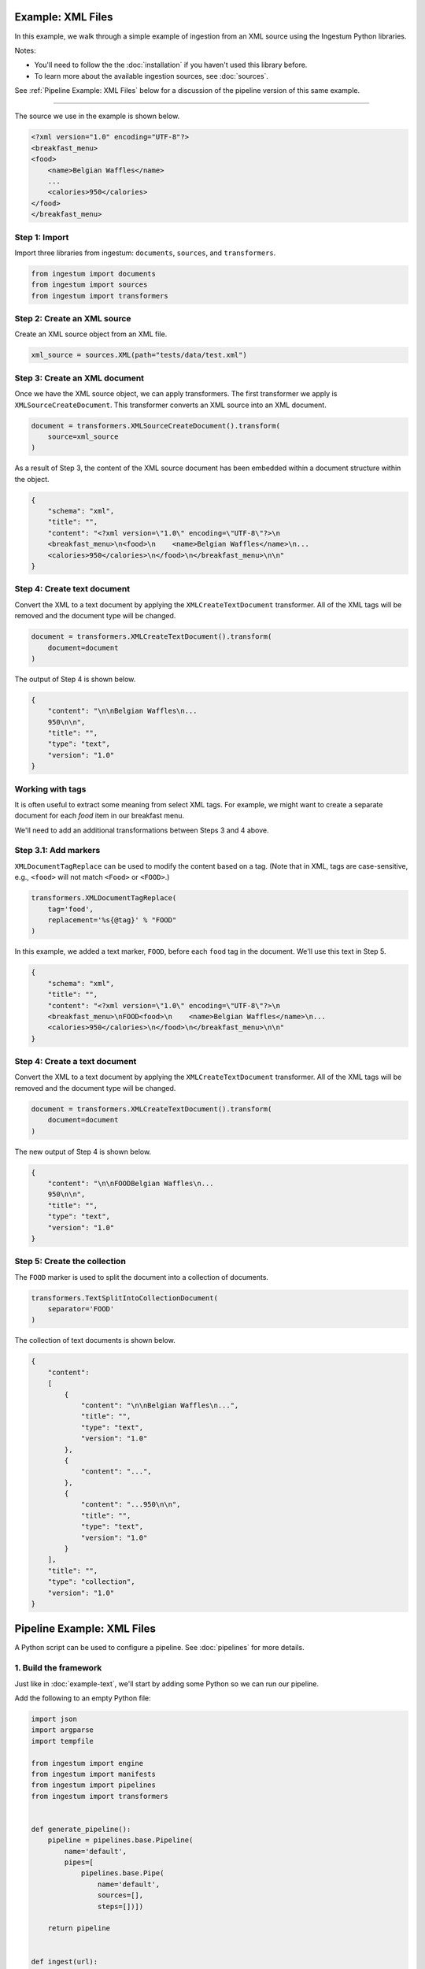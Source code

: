 Example: XML Files
==================

In this example, we walk through a simple example of ingestion from an
XML source using the Ingestum Python libraries.

Notes:

* You'll need to follow the the :doc:`installation` if you haven't used this library before.

* To learn more about the available ingestion sources, see :doc:`sources`.

See :ref:`Pipeline Example: XML Files` below for a discussion of the
pipeline version of this same example.

----

The source we use in the example is shown below.

.. code-block:: XML

    <?xml version="1.0" encoding="UTF-8"?>
    <breakfast_menu>
    <food>
        <name>Belgian Waffles</name>
        ...
        <calories>950</calories>
    </food>
    </breakfast_menu>

Step 1: Import
--------------

Import three libraries from ingestum: ``documents``, ``sources``,
and ``transformers``.

.. code-block:: python

    from ingestum import documents
    from ingestum import sources
    from ingestum import transformers

Step 2: Create an XML source
----------------------------

Create an XML source object from an XML file.

.. code-block:: python

    xml_source = sources.XML(path="tests/data/test.xml")

Step 3: Create an XML document
------------------------------

Once we have the XML source object, we can apply transformers. The
first transformer we apply is ``XMLSourceCreateDocument``. This
transformer converts an XML source into an XML document.

.. code-block:: python

    document = transformers.XMLSourceCreateDocument().transform(
        source=xml_source
    )

As a result of Step 3, the content of the XML source document has been
embedded within a document structure within the object.

.. code-block:: json

    {
	"schema": "xml",
	"title": "",
	"content": "<?xml version=\"1.0\" encoding=\"UTF-8\"?>\n
	<breakfast_menu>\n<food>\n    <name>Belgian Waffles</name>\n...
	<calories>950</calories>\n</food>\n</breakfast_menu>\n\n"
    }

Step 4: Create text document
----------------------------

Convert the XML to a text document by applying the
``XMLCreateTextDocument`` transformer. All of the XML tags will be
removed and the document type will be changed.

.. code-block:: python

    document = transformers.XMLCreateTextDocument().transform(
        document=document
    )

The output of Step 4 is shown below.

.. code-block:: json

    {
        "content": "\n\nBelgian Waffles\n...
        950\n\n",
        "title": "",
        "type": "text",
        "version": "1.0"
    }


Working with tags
-----------------

It is often useful to extract some meaning from select XML tags. For
example, we might want to create a separate document for each `food`
item in our breakfast menu.

We'll need to add an additional transformations between Steps 3 and
4 above.

Step 3.1: Add markers
---------------------

``XMLDocumentTagReplace`` can be used to modify the content
based on a tag. (Note that in XML, tags are case-sensitive, e.g.,
``<food>`` will not match ``<Food>`` or ``<FOOD>``.)

.. code-block:: python

    transformers.XMLDocumentTagReplace(
        tag='food',
        replacement='%s{@tag}' % "FOOD"
    )

In this example, we added a text marker, ``FOOD``, before each
``food`` tag in the document. We'll use this text in Step 5.

.. code-block:: json

    {
	"schema": "xml",
	"title": "",
	"content": "<?xml version=\"1.0\" encoding=\"UTF-8\"?>\n
	<breakfast_menu>\nFOOD<food>\n    <name>Belgian Waffles</name>\n...
	<calories>950</calories>\n</food>\n</breakfast_menu>\n\n"
    }

Step 4: Create a text document
------------------------------

Convert the XML to a text document by applying the
``XMLCreateTextDocument`` transformer. All of the XML tags will be
removed and the document type will be changed.

.. code-block:: python

    document = transformers.XMLCreateTextDocument().transform(
        document=document
    )

The new output of Step 4 is shown below.

.. code-block:: json

    {
        "content": "\n\nFOODBelgian Waffles\n...
        950\n\n",
        "title": "",
        "type": "text",
        "version": "1.0"
    }

Step 5: Create the collection
-----------------------------

The ``FOOD`` marker is used to split the document into a collection of
documents.

.. code-block:: python

    transformers.TextSplitIntoCollectionDocument(
        separator='FOOD'
    )

The collection of text documents is shown below.

.. code-block:: json

    {
        "content":
        [
            {
                "content": "\n\nBelgian Waffles\n...",
                "title": "",
                "type": "text",
                "version": "1.0"
            },
            {
	        "content": "...",
            },
            {
                "content": "...950\n\n",
                "title": "",
                "type": "text",
                "version": "1.0"
            }
        ],
        "title": "",
        "type": "collection",
        "version": "1.0"
    }

Pipeline Example: XML Files
===========================

A Python script can be used to configure a pipeline. See
:doc:`pipelines` for more details.

1. Build the framework
----------------------

Just like in :doc:`example-text`, we'll start by adding some Python so
we can run our pipeline.

Add the following to an empty Python file:

.. code-block:: python

    import json
    import argparse
    import tempfile

    from ingestum import engine
    from ingestum import manifests
    from ingestum import pipelines
    from ingestum import transformers


    def generate_pipeline():
        pipeline = pipelines.base.Pipeline(
            name='default',
            pipes=[
                pipelines.base.Pipe(
                    name='default',
                    sources=[],
                    steps=[])])

        return pipeline


    def ingest(url):
        manifest = manifests.base.Manifest(
            sources=[])

        pipeline = generate_pipeline()
        workspace = tempfile.TemporaryDirectory()

        results, _ = engine.run(
            manifest=manifest,
            pipelines=[pipeline],
            pipelines_dir=None,
            artifacts_dir=None,
            workspace_dir=workspace.name)

        return results[0]


    def main():
        parser = argparse.ArgumentParser()
        subparser = parser.add_subparsers(dest='command', required=True)
        subparser.add_parser('export')
        ingest_parser = subparser.add_parser('ingest')
        ingest_parser.add_argument('url')
        args = parser.parse_args()

        if args.command == 'export':
            output = generate_pipeline()
        else:
            output = ingest(args.url)

        print(json.dumps(output.dict(), indent=4, sort_keys=True))


    if __name__ == "__main__":
        main()

2. Import the source document
-----------------------------

In this pipeline, we'll be using an XML source, so we should use
``sources.XML(path)`` to define it. Next, convert it to a Sorcero XML
document with the ``XMLSourceCreateDocument`` transformer. At the
"Your pipeline goes here" section of the template, add the following:

.. code-block:: python

    def generate_pipeline():
        pipeline = pipelines.base.Pipeline(
            name='default',
            pipes=[
                pipelines.base.Pipe(
                    name='default',
                    sources=[
                        pipelines.sources.Manifest(
                            source='xml')],
                    steps=[
                        transformers.XMLSourceCreateDocument()])])

.. code-block:: python

    def ingest(url):
        manifest = manifests.base.Manifest(
            sources=[
                manifests.sources.XML(
                    id='id',
                    pipeline='default',
                    url=url)])

3. Apply the transformers
-------------------------

At this point we can apply the same transformers we used in the
example above.

.. code-block:: python

    steps=[
        transformers.XMLSourceCreateDocument(),
        transformers.XMLDocumentTagReplace(
            tag='food',
            replacement='%s{@tag}' % 'FOOD'
        ),
        transformers.XMLCreateTextDocument(),
        transformers.TextSplitIntoCollectionDocument(
            separator='FOOD'
        )]


4. Test your pipeline
---------------------

We're done! All we have to do is test it::

    $ python3 path/to/script.py ingest file://tests/data/test.xml

This tutorial gave some examples of what you can do with an XML
source, but it's certainly not exhaustive. Sorcero provides a variety
of tools to deal with XML documents and tags as well as text documents
– if you'd like to try them out, check out our :doc:`reference` or our
other :doc:`examples` for more ideas.

5. Export your pipeline
-----------------------

    Python for humans, json for computers::

    $ python3 path/to/script.py export
